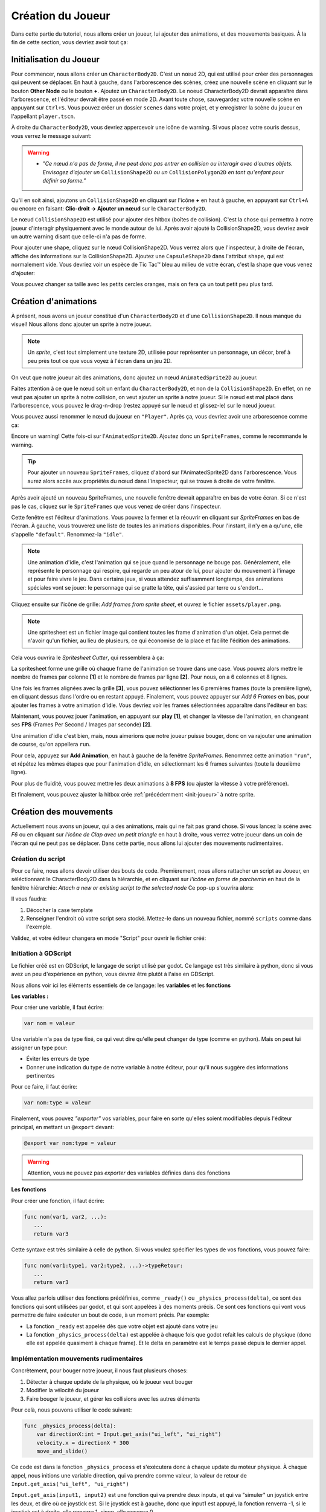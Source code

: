 Création du Joueur
==================

Dans cette partie du tutoriel, nous allons créer un joueur, lui ajouter des animations, et des mouvements basiques.
À la fin de cette section, vous devriez avoir tout ça:


.. image:: img/playerDemo.gif

.. _init-joueur:

Initialisation du Joueur
------------------------

Pour commencer, nous allons créer un ``CharacterBody2D``. C'est un nœud 2D, qui est utilisé pour créer des personnages qui peuvent se déplacer.
En haut à gauche, dans l'arborescence des scènes, créez une nouvelle scène en cliquant sur le bouton **Other Node** ou le bouton **+**. Ajoutez un ``CharacterBody2D``.
Le noeud CharacterBody2D devrait apparaître dans l'arborescence, et l'éditeur devrait être passé en mode 2D.
Avant toute chose, sauvegardez votre nouvelle scène en appuyant sur ``Ctrl+S``.
Vous pouvez créer un dossier ``scenes`` dans votre projet, et y enregistrer la scène du joueur en l'appellant ``player.tscn``.

À droite du ``CharacterBody2D``, vous devriez appercevoir une icône de warning. Si vous placez votre souris dessus, vous verrez le message suivant:

.. image:: img/characterbody2dwarning.png

.. warning::
   *  *"Ce nœud n'a pas de forme, il ne peut donc pas entrer en collision ou interagir avec d'autres objets.
      Envisagez d'ajouter un* ``CollisionShape2D`` *ou un* ``CollisionPolygon2D`` *en tant qu'enfant pour définir sa forme."*

Qu'il en soit ainsi, ajoutons un ``CollisionShape2D`` en cliquant sur l'icône **+** en haut à gauche, en appuyant sur ``Ctrl+A`` ou encore en faisant: **Clic-droit -> Ajouter un nœud** sur le ``CharacterBody2D``.

Le nœud ``CollisionShape2D`` est utilisé pour ajouter des hitbox (boîtes de collision). C'est la chose qui permettra à notre joueur d'interagir physiquement avec le monde autour de lui.
Après avoir ajouté la CollisionShape2D, vous devriez avoir un autre warning disant que celle-ci n'a pas de forme.

Pour ajouter une shape, cliquez sur le nœud CollisionShape2D. Vous verrez alors que l'inspecteur, à droite de l'écran, affiche des informations sur la CollisionShape2D.
Ajoutez une ``CapsuleShape2D`` dans l'attribut ``shape``, qui est normalement vide. Vous devriez voir un espèce de Tic Tac™ bleu au milieu de votre écran, c'est la shape que vous venez d'ajouter:

.. image:: img/collisionshape.png


Vous pouvez changer sa taille avec les petits cercles oranges, mais on fera ça un tout petit peu plus tard.

.. _init-anims:

Création d'animations
---------------------

À présent, nous avons un joueur constitué d'un ``CharacterBody2D`` et d'une ``CollisionShape2D``. Il nous manque du visuel!
Nous allons donc ajouter un sprite à notre joueur.

.. note::
   Un *sprite*, c'est tout simplement une texture 2D, utilisée pour représenter un personnage, un décor, bref à peu près tout ce que vous voyez à l'écran dans un jeu 2D.

On veut que notre joueur ait des animations, donc ajoutez un nœud ``AnimatedSprite2D`` au joueur.

Faites attention à ce que le nœud soit un enfant du ``CharacterBody2D``, et non de la ``CollisionShape2D``. En effet, on ne veut pas ajouter un sprite à notre collision, on veut ajouter un sprite à notre joueur.
Si le nœud est mal placé dans l'arborescence, vous pouvez le drag-n-drop (restez appuyé sur le nœud et glissez-le) sur le nœud joueur.

Vous pouvez aussi renommer le nœud du joueur en ``"Player"``. Après ça, vous devriez avoir une arborescence comme ça:

.. image:: img/playerscene.png

Encore un warning! Cette fois-ci sur l'``AnimatedSprite2D``. Ajoutez donc un ``SpriteFrames``, comme le recommande le warning.

.. tip::
   Pour ajouter un nouveau ``SpriteFrames``, cliquez d'abord sur l'AnimatedSprite2D dans l'arborescence.
   Vous aurez alors accès aux propriétés du nœud dans l'inspecteur, qui se trouve à droite de votre fenêtre.

Après avoir ajouté un nouveau SpriteFrames, une nouvelle fenêtre devrait apparaître en bas de votre écran.
Si ce n'est pas le cas, cliquez sur le ``SpriteFrames`` que vous venez de créer dans l'inspecteur.

.. image:: img/spriteframesopened.png

Cette fenêtre est l'éditeur d'animations. Vous pouvez la fermer et la réouvrir en cliquant sur *SpriteFrames* en bas de l'écran.
À gauche, vous trouverez une liste de toutes les animations disponibles. Pour l'instant, il n'y en a qu'une, elle s'appelle ``"default"``.
Renommez-la ``"idle"``.

.. note::
   Une animation d'idle, c'est l'animation qui se joue quand le personnage ne bouge pas.
   Généralement, elle représente le personnage qui respire, qui regarde un peu atour de lui, pour ajouter du mouvement à l'image et pour faire vivre le jeu.
   Dans certains jeux, si vous attendez suffisamment longtemps, des animations spéciales vont se jouer: le personnage qui se gratte la tête, qui s'assied par terre ou s'endort...

Cliquez ensuite sur l'icône de grille: *Add frames from sprite sheet*, et ouvrez le fichier ``assets/player.png``.

.. note::
   Une spritesheet est un fichier image qui contient toutes les frame d'animation d'un objet.
   Cela permet de n'avoir qu'un fichier, au lieu de plusieurs, ce qui économise de la place et facilite l'édition des animations.

Cela vous ouvrira le *Spritesheet Cutter*, qui ressemblera à ça:

.. image:: img/spritesheetCutter.png

La spritesheet forme une grille où chaque frame de l'animation se trouve dans une case.
Vous pouvez alors mettre le nombre de frames par colonne **[1]** et le nombre de frames par ligne **[2]**. Pour nous, on a 6 colonnes et 8 lignes.

Une fois les frames alignées avec la grille **[3]**, vous pouvez séléctionner les 6 premières frames (toute la première ligne), en cliquant dessus dans l'ordre ou en restant appuyé.
Finalement, vous pouvez appuyer sur *Add 6 Frames* en bas, pour ajouter les frames à votre animation d'idle.
Vous devriez voir les frames sélectionnées apparaître dans l'éditeur en bas:

.. image:: img/spriteframesIdle.png

Maintenant, vous pouvez jouer l'animation, en appuyant sur **play** **[1]**,
et changer la vitesse de l'animation, en changeant ses **FPS** (Frames Per Second / Images par seconde) **[2]**.

Une animation d'idle c'est bien, mais, nous aimerions que notre joueur puisse bouger,
donc on va rajouter une animation de course, qu'on appellera ``run``.

Pour cela, appuyez sur **Add Animation**, en haut à gauche de la fenêtre `SpriteFrames`.
Renommez cette animation ``"run"``, et répétez les mêmes étapes que pour l'animation d'idle,
en sélectionnant les 6 frames suivantes (toute la deuxième ligne).

Pour plus de fluidité, vous pouvez mettre les deux animations à **8 FPS** (ou ajuster la vitesse à votre préférence).

Et finalement, vous pouvez ajuster la hitbox crée :ref:`précédemment <init-joueur>` à notre sprite.

.. _move-init:

Création des mouvements
-----------------------

Actuellement nous avons un joueur, qui a des animations, mais qui ne fait pas grand chose.
Si vous lancez la scène avec *F6* ou en cliquant sur *l'icône de Clap avec un petit triangle* en haut à droite, vous verrez votre joueur dans un coin de l'écran qui ne peut pas se déplacer.
Dans cette partie, nous allons lui ajouter des mouvements rudimentaires.

Création du script
~~~~~~~~~~~~~~~~~~

Pour ce faire, nous allons devoir utiliser des bouts de code.
Premièrement, nous allons rattacher un script au Joueur, en séléctionnant le CharacterBody2D dans la hiérarchie,
et en cliquant sur *l'icône en forme de parchemin* en haut de la fenêtre hiérarchie:
`Attach a new or existing script to the selected node`
Ce pop-up s'ouvrira alors:

.. image:: img/createplayerscript.png

Il vous faudra:

1. Décocher la case template
2. Renseigner l'endroit où votre script sera stocké. Mettez-le dans un nouveau fichier, nommé ``scripts`` comme dans l'exemple.

Validez, et votre éditeur changera en mode "Script" pour ouvrir le fichier créé:

.. image:: img/playerEmptyScript.png

Initiation à GDScript
~~~~~~~~~~~~~~~~~~~~~

Le fichier créé est en GDScript, le langage de script utilisé par godot.
Ce langage est très similaire à python, donc si vous avez un peu d'expérience en python,
vous devrez être plutôt à l'aise en GDScript.

Nous allons voir ici les éléments essentiels de ce langage: les **variables** et les **fonctions**

**Les variables :**

Pour créer une variable, il faut écrire:

.. code-block:: gdscript

   var nom = valeur

Une variable n'a pas de type fixé, ce qui veut dire qu'elle peut changer de type (comme en python).
Mais on peut lui assigner un type pour:

- Éviter les erreurs de type
- Donner une indication du type de notre variable à notre éditeur, pour qu'il nous suggère des informations pertinentes

Pour ce faire, il faut écrire:

.. code-block:: gdscript

   var nom:type = valeur

Finalement, vous pouvez *"exporter"* vos variables,
pour faire en sorte qu'elles soient modifiables depuis l'éditeur principal, en mettant un ``@export`` devant:

.. code-block:: gdscript

   @export var nom:type = valeur

.. warning::
   Attention, vous ne pouvez pas *exporter* des variables définies dans des fonctions


**Les fonctions**

Pour créer une fonction, il faut écrire:

.. code-block:: gdscript

   func nom(var1, var2, ...):
      ...
      return var3


Cette syntaxe est très similaire à celle de python.
Si vous voulez spécifier les types de vos fonctions, vous pouvez faire:

.. code-block:: gdscript

   func nom(var1:type1, var2:type2, ...)->typeRetour:
      ...
      return var3


Vous allez parfois utiliser des fonctions prédéfinies, comme ``_ready()`` ou ``_physics_process(delta)``,
ce sont des fonctions qui sont utilisées par godot, et qui sont appelées à des moments précis.
Ce sont ces fonctions qui vont vous permettre de faire exécuter un bout de code, à un moment précis.
Par exemple:

- La fonction ``_ready`` est appelée dès que votre objet est ajouté dans votre jeu
- La fonction ``_physics_process(delta)`` est appelée à chaque fois que godot refait les calculs de physique (donc elle est appelée quasiment à chaque frame).
  Et le delta en paramètre est le temps passé depuis le dernier appel.


Implémentation mouvements rudimentaires
~~~~~~~~~~~~~~~~~~~~~~~~~~~~~~~~~~~~~~~

Concrètement, pour bouger notre joueur, il nous faut plusieurs choses:

1. Détecter à chaque update de la physique, où le joueur veut bouger
2. Modifier la vélocité du joueur
3. Faire bouger le joueur, et gérer les collisions avec les autres éléments

Pour celà, nous pouvons utiliser le code suivant:

.. code-block:: GDScript

   func _physics_process(delta):
       var directionX:int = Input.get_axis("ui_left", "ui_right")
       velocity.x = directionX * 300
       move_and_slide()

Ce code est dans la fonction ``_physics_process`` et s'exécutera donc à chaque update du moteur physique.
À chaque appel, nous initions une variable direction, qui va prendre comme valeur, la valeur de retour de ``Input.get_axis("ui_left", "ui_right")``

``Input.get_axis(input1, input2)`` est une fonction qui va prendre deux inputs, et qui va "simuler" un joystick entre les deux, et dire où ce joystick est.
Si le joystick est à gauche, donc que input1 est appuyé, la fonction renverra -1,
si le joystick est à droite, elle renverra 1,
sinon, elle renverra 0.

Ensuite, après avoir récupéré la direction du joueur sur l'axe X,
nous allons pouvoir changer la vélocité du joueur sur l'axe X,
en multipliant la direction par `300`, `300` étant la vitesse que l'on donnera à notre joueur.

Finalement, nous travaillons avec un ``CharacterBody2D``, et donc nous avons accès à la fonction ``move_and_slide()``,
qui va automatiquement faire bouger le joueur, et gérer ses collisions.

Pour tester ce code, vous pouvez appuyer sur ``F6`` (ou sur ``fn+F6``) pour faire tourner la scène actuelle.

.. hint:: Exercice:
   Maintenant que vous savez faire bouger le joueur sur l'axe X, essayez (sans regarder la suite) de le faire bouger
   sur l'axe Y.
   Indice: les inputs pour le haut et le bas sont respectivement ``"ui_up"`` et ``"ui_down"``


Une fois que nous avons fait les mouvements sur une axe, il est simple de les transposer sur l'autre axe:

.. code-block:: gdscript

   func _physics_process(delta):
       var directionX:int = Input.get_axis("ui_left", "ui_right")
       var directionY:int = Input.get_axis("ui_up", "ui_down")
       velocity.x = directionX * 300
       velocity.y = directionY * 300
       move_and_slide()

Mais pour simplifier notre code, nous n'allons pas utiliser une autre variable pour l'axe Y.
À la place, nous allons créer une variable ``direction`` qui sera un ``Vector2``, qui aura comme abscisse la valeur de
``directionX`` et comme ordonnée, celle de ``directionY``.
Voici le nouveau code, pour un mouvement dans les deux axes:

.. code-block:: gdscript

   @export var speed:float = 300

   func _physics_process(delta):
       var direction:Vector2 = Vector2(Input.get_axis("ui_left", "ui_right"), Input.get_axis("ui_up", "ui_down"))
       velocity = direction * speed
       move_and_slide()

Ce code fonctionne exactement de la même manière que le code précédent, mais à l'exception du précédent,
celui-ci n'a pas besoin d'assigner individuellement les valeurs de ``velocity.x`` et ``velocity.y``,
on assigne directement ``velocity``.
De plus, dans ce code, on va mettre la vitesse maximale dans une variable, ``speed``.

.. _anims-fin:

Animation du personage
----------------------

Actuellement, notre personage bouge, mais il reste toujours statiquement dans la même frame de la même animation.
Il est temps de changer ça !

Lancement de l'animation au début du jeu
~~~~~~~~~~~~~~~~~~~~~~~~~~~~~~~~~~~~~~~~

Il nous faut premièrement que l'animation du personnage se joue, dès qu'il est ajouté au jeu.
Pour faire cela, on peut utiliser ce code:

.. code-block:: gdscript

   func _ready():
       $AnimatedSprite2D.play("idle")

La fonction ``_ready()`` s'exécute dès que l'objet est ajouté à la scène.
Ensuite, la ligne ``$AnimatedSprite2D.play("idle")`` prend le fils ``AnimatedSprite2D`` de notre joueur,
et lui dit de jouer l'animation "idle" (l'animation par défaut)


Changement dynamique de l'animation
~~~~~~~~~~~~~~~~~~~~~~~~~~~~~~~~~~~

Maintenant que l'animation se joue, on aimerait bien qu'elle change dynamiquement selon si le personnage bouge, ou pas
Pour cela, on va détecter, dans ``_physics_process`` quand le joueur bouge, ou pas.

Vous pouvez alors ajouter ce bout de code à la fin de ``_physics_process``:

.. code-block:: gdscript

   func _physics_process(delta):
       ...
   	   if direction == Vector2.ZERO:
		   $AnimatedSprite2D.animation = "idle"
	   else:
		   $AnimatedSprite2D.animation = "run"

Donc à chaque update, on va regarder si le joueur est immobile (si il ne va dans aucune direction),
si `oui`, on va dire à l'``AnimatedSprite2D`` de changer l'animation à l'animation d'``idle``.
Si `non`, cela veut dire que le joueur est en train de bouger,
donc on va dire à l'``AnimatedSprite2D`` de changer l'animation à l'animation de ``run``.


Changement dynamique de l'orientation du sprite
~~~~~~~~~~~~~~~~~~~~~~~~~~~~~~~~~~~~~~~~~~~~~~~

Nous avons un sprite animé, qui change d'animation dynamiquement.
Mais qu'on aille à droite ou à gauche, le sprite, lui, est toujours tourné vers la droite.

Nous allons donc tourner le sprite du joueur, selon la direction dans laquelle le joueur va.

.. hint:: Exercice:
   Tourner le joueur selon là où il va est similaire à changer son animation selon si il court.
   Essayez donc d'implémenter cette fonctionalité tout seul, sans regarder la solution.
   Indice: Par défaut, ``$AnimatedSprite2D.flip_h = false``, et il faut mettre cette variable
   à ``true`` pour inverser le sprite.

Le code pour faire cela est:

.. code-block:: gdscript

	   if direction.x > 0:
		   $AnimatedSprite2D.flip_h = false
	   elif direction.x < 0:
		   $AnimatedSprite2D.flip_h = true

.. warning::
   Si dans le code précédent, vous aviez mis un ``else:`` à la place du ``elif direction.x < 0:``,
   votre joueur va se retourner à sa direction initiale, dès que vous arrêtez d'avancer.

.. _move-fin:

Peaufinage des mouvements
-------------------------

Actuellement, nous avons un système de mouvement qui fonctionne,
mais qui est assez rudimentaire, nous allons donc l'améliorer!

Ajustement des mouvements en diagonales
~~~~~~~~~~~~~~~~~~~~~~~~~~~~~~~~~~~~~~~

Le premier problème, c'est que notre joueur se déplace plus vite quand il va en diagonale, que lorsqu'il va en ligne doite:

.. image:: img/movementnorm.png

On voit ici que le vecteur bleu (en diagonale) a une norme plus grande que les vecteurs rouge et vert (qui sont unitaire, c'est-à-dire que leur norme vaut 1).
Ainsi, lorsque le personnage se déplace en diagonale, il va plus vite:

.. math::
   N_{rouge} = \left\| \begin{pmatrix} 1 & 0 \end{pmatrix} \right\| = 1 \quad
   N_{vert} = \left\| \begin{pmatrix} 0 & 1 \end{pmatrix} \right\| = 1 \quad
   N_{bleu} = \left\| \begin{pmatrix} 1 & 1 \end{pmatrix} \right\| = \sqrt{2}


Pour régler cela, il faut faire en sorte que la longueur du vecteur direction soit toujours égale à 1, on appelle ça normaliser un vecteur.
Pour cela, il existe la méthode ``.normalized()`` qui renvoie le vecteur normalisé.

Vous pouvez donc la rajouter à la fin de la définition de ``direction``:

.. code-block:: gdscript

   var direction:Vector2 = Vector2(Input.get_axis("ui_left", "ui_right"), Input.get_axis("ui_up", "ui_down")).normalized()

Ajout d'inertie
~~~~~~~~~~~~~~~

Actuellement, notre joueur atteint sa vitesse maximale instantanément, et s'arrête instantanément.
Pour remédier à ce problème, nous allons utiliser une fonction, appelée ``lerp``, qui s'utilise de cette façon:

.. code-block:: gdscript

   val = lerp(val, max_val, poids)


Elle va retourner la prochaine valeur que notre variable doit prendre,
pour avoir une transition douce entre la valeur initiale et notre valeur maximale.
Le poids va nous permettre de déterminer la "douceur" de la transition:

.. image:: img/graphLerp.png

Dans notre cas, le poids représentera l'accélération.
Or, on veut qu'elle dépende du temps qui s'est écoulé,
et pas du nombre de frames (car le nombre de frame par seconde peut varier selon les ordinateurs).

On peut donc initier une variable ``acceleration`` dans le corps principal:

.. code-block:: gdscript

   @export var acceleration:float = 10


Et changer la ligne qui assignait une valeur à ``velocity`` dans ``_physics_process(delta):``:

.. code-block:: gdscript

   velocity = lerp(velocity, direction * speed, acceleration * delta)


Et avec ça, nous avons fini la création de notre joueur, ainsi que de son système de mouvement !